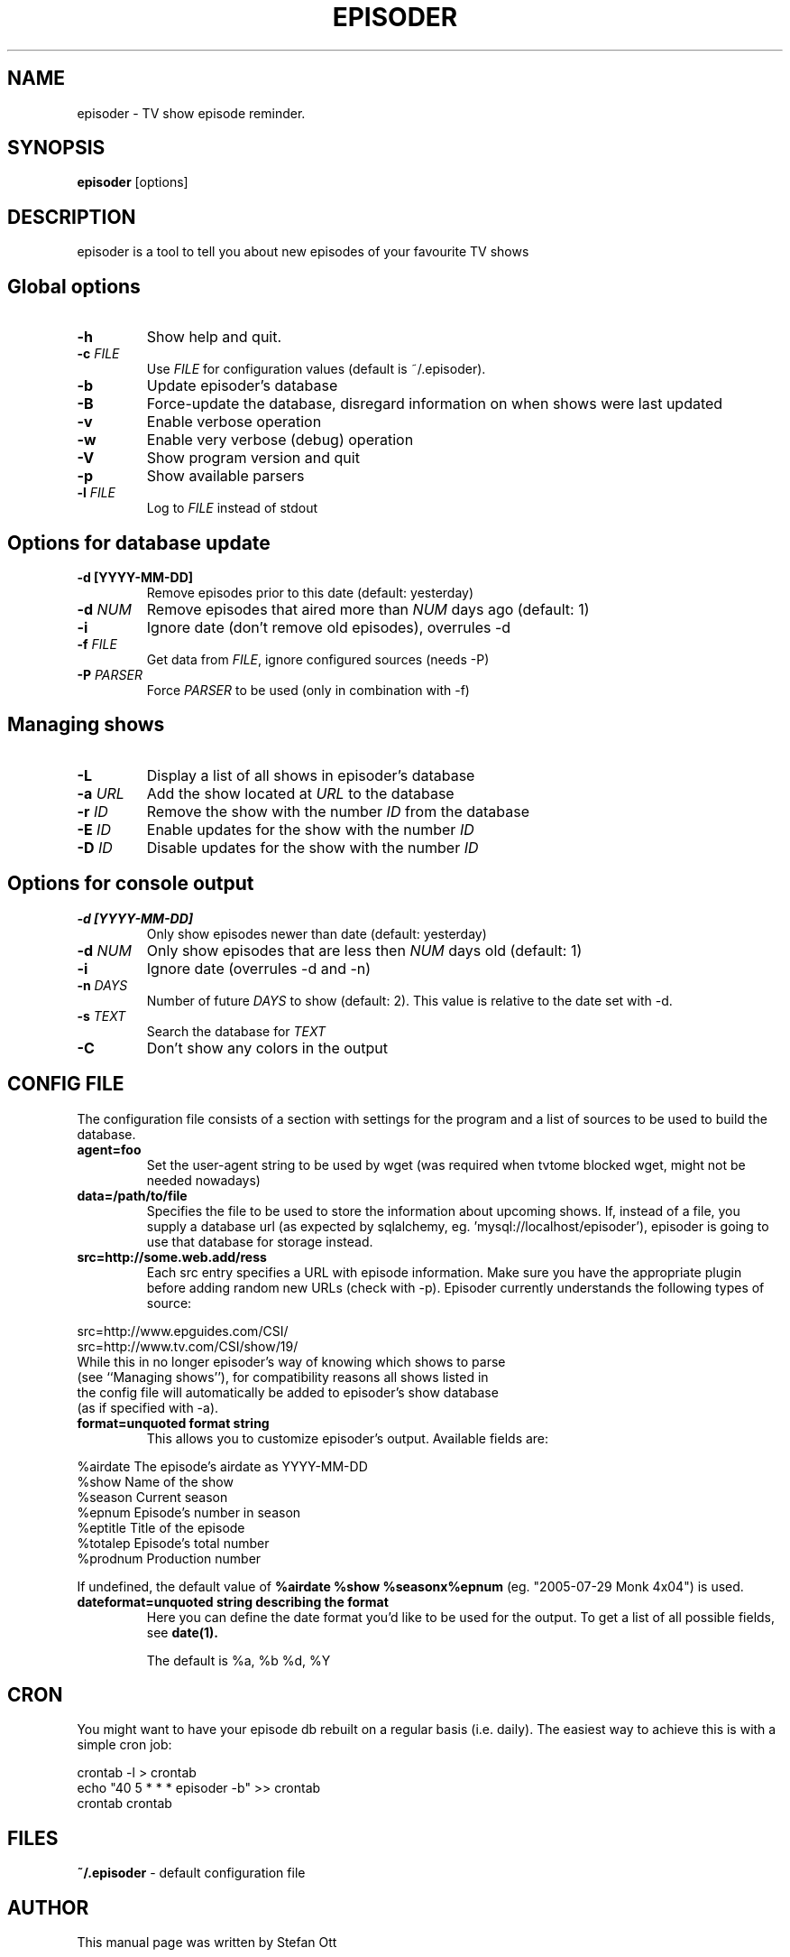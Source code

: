 .TH EPISODER 1
.SH NAME
episoder \- TV show episode reminder.
.SH SYNOPSIS
.B episoder
[options]
.SH DESCRIPTION
episoder is a tool to tell you about new episodes of your favourite TV shows
.SH Global options
.TP
.B \-h
Show help and quit.
.TP
.B \-c \fIFILE\fR
Use \fIFILE\fR for configuration values (default is ~/.episoder).
.TP
.B \-b
Update episoder's database
.TP
.B \-B
Force-update the database, disregard information on when shows were last updated
.TP
.B \-v
Enable verbose operation
.TP
.B \-w
Enable very verbose (debug) operation
.TP
.B \-V
Show program version and quit
.TP
.B \-p
Show available parsers
.TP
.B \-l \fIFILE\fR
Log to \fIFILE\fR instead of stdout
.SH Options for database update
.TP
.B -d [YYYY-MM-DD]
Remove episodes prior to this date (default: yesterday)
.TP
.B -d \fINUM\fR
Remove episodes that aired more than \fINUM\fR days ago (default: 1)
.TP
.B -i
Ignore date (don't remove old episodes), overrules \-d
.TP
.B -f \fIFILE\fR
Get data from \fIFILE\fR, ignore configured sources (needs \-P)
.TP
.B -P \fIPARSER\fR
Force \fIPARSER\fR to be used (only in combination with \-f)
.SH Managing shows
.TP
.B -L
Display a list of all shows in episoder's database
.TP
.B -a \fIURL\fR
Add the show located at \fIURL\fR to the database
.TP
.B -r \fIID\fR
Remove the show with the number \fIID\fR from the database
.TP
.B -E \fIID\fR
Enable updates for the show with the number \fIID\fR
.TP
.B -D \fIID\fR
Disable updates for the show with the number \fIID\fR

.SH Options for console output
.TP
.B -d [YYYY-MM-DD]
Only show episodes newer than date (default: yesterday)
.TP
.B -d \fINUM\fR
Only show episodes that are less then \fINUM\fR days old (default: 1)
.TP
.B -i
Ignore date (overrules \-d and \-n)
.TP
.B \-n \fIDAYS\fR
Number of future \fIDAYS\fR to show (default: 2). This value is relative to the date set with \-d.
.TP
.B -s \fITEXT\fR
Search the database for \fITEXT\fR
.TP
.B -C
Don't show any colors in the output
.SH CONFIG FILE
.LP
The configuration file consists of a section with settings for the program
and a list of sources to be used to build the database.
.TP
.B agent=foo
Set the user-agent string to be used by wget (was required when tvtome blocked wget, might not be needed nowadays)
.TP
.B data=/path/to/file
Specifies the file to be used to store the information about upcoming shows. If, instead of a file, you supply a database url (as expected by sqlalchemy, eg. 'mysql://localhost/episoder'), episoder is going to use that database for storage instead.
.TP
.B src=http://some.web.add/ress
Each src entry specifies a URL with episode information. Make sure you have the
appropriate plugin before adding random new URLs (check with \-p). Episoder currently understands the following types of source:
.PP
        src=http://www.epguides.com/CSI/
        src=http://www.tv.com/CSI/show/19/
.TP
While this in no longer episoder's way of knowing which shows to parse (see ``Managing shows''), for compatibility reasons all shows listed in the config file will automatically be added to episoder's show database (as if specified with \-a).
.TP
.B format=unquoted format string
This allows you to customize episoder's output. Available fields are:
.PP
        %airdate     The episode's airdate as YYYY-MM-DD
        %show        Name of the show
        %season      Current season
        %epnum       Episode's number in season
        %eptitle     Title of the episode
        %totalep     Episode's total number
        %prodnum     Production number
.br

If undefined, the default value of
.B %airdate %show %seasonx%epnum
(eg. "2005-07-29 Monk 4x04") is used.
.TP
.B dateformat=unquoted string describing the format
Here you can define the date format you'd like to be used for the output. To get a list of all possible fields, see
.BR date(1).

The default is %a, %b %d, %Y
.SH CRON
.LP
You might want to have your episode db rebuilt on a regular basis (i.e. daily).
The easiest way to achieve this is with a simple cron job:
.PP
    crontab \-l > crontab
    echo "40 5 * * * episoder \-b" >> crontab
    crontab crontab
.br
.SH FILES
.B ~/.episoder
- default configuration file
.SH AUTHOR
This manual page was written by Stefan Ott
.SH "SEE ALSO"
.BR crontab(1).
